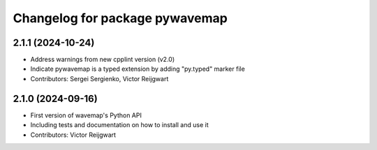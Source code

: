 ^^^^^^^^^^^^^^^^^^^^^^^^^^^^^^^
Changelog for package pywavemap
^^^^^^^^^^^^^^^^^^^^^^^^^^^^^^^

2.1.1 (2024-10-24)
------------------
* Address warnings from new cpplint version (v2.0)
* Indicate pywavemap is a typed extension by adding "py.typed" marker file
* Contributors: Sergei Sergienko, Victor Reijgwart

2.1.0 (2024-09-16)
------------------
* First version of wavemap's Python API
* Including tests and documentation on how to install and use it
* Contributors: Victor Reijgwart
